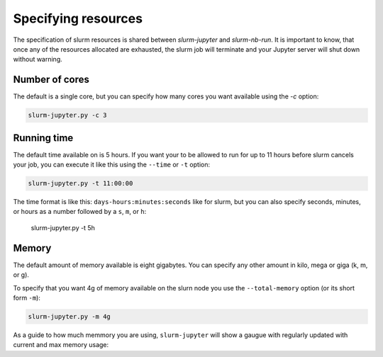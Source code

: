 

Specifying resources
=======================

The specification of slurm resources is shared between `slurm-jupyter` and `slurm-nb-run`. It is important to know, that once any of the resources allocated are exhausted, the slurm job will terminate and your Jupyter server will shut down without warning.

Number of cores
------------------

The default is a single core, but you can specify how many cores you want available using the `-c` option:

.. code-block:: bash

    slurm-jupyter.py -c 3


Running time
------------------

The default time available on is 5 hours. If you want your to be allowed to run for up to 11 hours before slurm cancels your job, you can execute it like this using the ``--time`` or ``-t`` option:

.. code-block:: bash

    slurm-jupyter.py -t 11:00:00

The time format is like this: ``days-hours:minutes:seconds`` like for slurm, but you can also specify seconds, minutes, or hours as a number followed by a ``s``, ``m``, or ``h``: 

    slurm-jupyter.py -t 5h


Memory
------------------

The default amount of memory available is eight gigabytes. You can specify any other amount in kilo, mega or giga (k, m, or g). 

To specify that you want 4g of memory available on the slurn node you use the ``--total-memory`` option (or its short form ``-m``):

.. code-block:: bash

    slurm-jupyter.py -m 4g


As a guide to how much memmory you are using, ``slurm-jupyter`` will show a gaugue with regularly updated with current and max memory usage:



